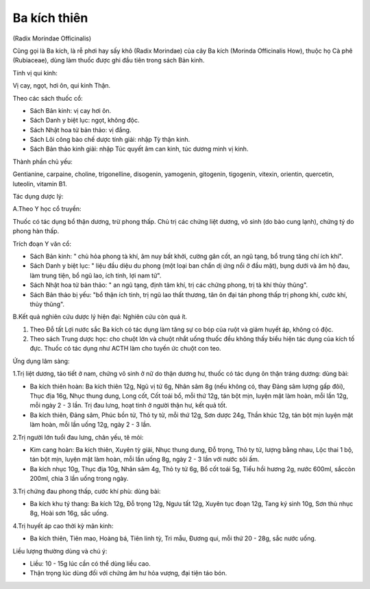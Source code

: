

Ba kích thiên
=============

(Radix Morindae Officinalis)

Cũng gọi là Ba kích, là rễ phơi hay sấy khô (Radix Morindae) của cây Ba
kích (Morinda Officinalis How), thuộc họ Cà phê (Rubiaceae), dùng làm
thuốc được ghi đầu tiên trong sách Bản kinh.

Tính vị qui kinh:

Vị cay, ngọt, hơi ôn, qui kinh Thận.

Theo các sách thuốc cổ:

-  Sách Bản kinh: vị cay hơi ôn.
-  Sách Danh y biệt lục: ngọt, không độc.
-  Sách Nhật hoa tử bản thảo: vị đắng.
-  Sách Lôi công bào chế dược tính giải: nhập Tỳ thận kinh.
-  Sách Bản thảo kinh giải: nhập Túc quyết âm can kinh, túc dương minh
   vị kinh.

Thành phần chủ yếu:

Gentianine, carpaine, choline, trigonelline, disogenin, yamogenin,
gitogenin, tigogenin, vitexin, orientin, quercetin, luteolin, vitamin
B1.

Tác dụng dược lý:

A.Theo Y học cổ truyền:

Thuốc có tác dụng bổ thận dương, trừ phong thấp. Chủ trị các chứng liệt
dương, vô sinh (do bào cung lạnh), chứng tý do phong hàn thấp.

Trích đoạn Y văn cổ:

-  Sách Bản kinh: " chủ hỏa phong tà khí, âm nuy bất khởi, cường gân
   cốt, an ngũ tạng, bổ trung tăng chí ích khí".
-  Sách Danh y biệt lục: " liệu đầu diệu du phong (một loại ban chẩn dị
   ứng nổi ở đầu mặt), bụng dưới và âm hộ đau, làm trung tiện, bổ ngũ
   lao, ích tinh, lợi nam tử".
-  Sách Nhật hoa tử bản thảo: " an ngũ tạng, định tâm khí, trị các chứng
   phong, trị tà khí thủy thũng".
-  Sách Bản thảo bị yếu: "bổ thận ích tinh, trị ngũ lao thất thương, tân
   ôn đại tán phong thấp trị phong khí, cước khí, thủy thũng".

B.Kết quả nghiên cứu dược lý hiện đại: Nghiên cứu còn quá ít.

#. Theo Đỗ tất Lợi nước sắc Ba kích có tác dụng làm tăng sự co bóp của
   ruột và giảm huyết áp, không có độc.
#. Theo sách Trung dược học: cho chuột lớn và chuột nhắt uống thuốc đều
   không thấy biểu hiện tác dụng của kích tố đực. Thuốc có tác dụng như
   ACTH làm cho tuyến ức chuột con teo.

Ứng dụng lâm sàng:

1.Trị liệt dương, tảo tiết ở nam, chứng vô sinh ở nữ do thận dương hư,
thuốc có tác dụng ôn thận tráng dương: dùng bài:

-  Ba kích thiên hoàn: Ba kích thiên 12g, Ngũ vị tử 6g, Nhân sâm 8g (nếu
   không có, thay Đảng sâm lượng gấp đôi), Thục địa 16g, Nhục thung
   dung, Long cốt, Cốt toái bổ, mỗi thứ 12g, tán bột mịn, luyện mật làm
   hoàn, mỗi lần 12g, mỗi ngày 2 - 3 lần. Trị đau lưng, hoạt tinh ở
   người thận hư, kết quả tốt.
-  Ba kích thiên, Đảng sâm, Phúc bồn tử, Thỏ ty tử, mỗi thứ 12g, Sơn
   dược 24g, Thần khúc 12g, tán bột mịn luyện mật làm hoàn, mỗi lần uống
   12g, ngày 2 - 3 lần.

2.Trị người lớn tuổi đau lưng, chân yếu, tê mỏi:

-  Kim cang hoàn: Ba kích thiên, Xuyên tỳ giải, Nhục thung dung, Đỗ
   trọng, Thỏ ty tử, lượng bằng nhau, Lộc thai 1 bộ, tán bột mịn, luyện
   mật làm hoàn, mỗi lần uống 8g, ngày 2 - 3 lần với nước sôi ấm.
-  Ba kích nhục 10g, Thục địa 10g, Nhân sâm 4g, Thỏ ty tử 6g, Bổ cốt
   toái 5g, Tiểu hồi hương 2g, nước 600ml, sắccòn 200ml, chia 3 lần uống
   trong ngày.

3.Trị chứng đau phong thấp, cước khí phù: dùng bài:

-  Ba kích khu tý thang: Ba kích 12g, Đỗ trọng 12g, Ngưu tất 12g, Xuyên
   tục đoạn 12g, Tang ký sinh 10g, Sơn thù nhục 8g, Hoài sơn 16g, sắc
   uống.

4.Trị huyết áp cao thời kỳ mãn kinh:

-  Ba kích thiên, Tiên mao, Hoàng bá, Tiên linh tỳ, Tri mẫu, Đương qui,
   mỗi thứ 20 - 28g, sắc nước uống.

Liều lượng thường dùng và chú ý:

-  Liều: 10 - 15g lúc cần có thể dùng liều cao.
-  Thận trọng lúc dùng đối với chứng âm hư hỏa vượng, đại tiện táo bón.
